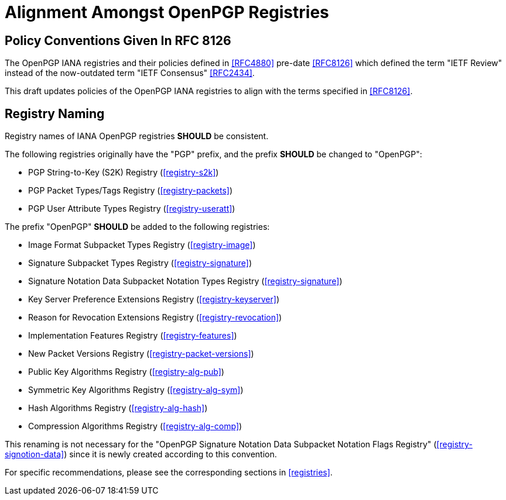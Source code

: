 = Alignment Amongst OpenPGP Registries

== Policy Conventions Given In RFC 8126

The OpenPGP IANA registries and their policies defined in <<RFC4880>>
pre-date <<RFC8126>> which defined the term "IETF Review" instead
of the now-outdated term "IETF Consensus" <<RFC2434>>.

This draft updates policies of the OpenPGP IANA registries to align
with the terms specified in <<RFC8126>>.

////
IANA [SHALL update/has updated] the following registries to use "IETF
Review" in place of "IETF Consensus":

* TODO <<RFC4880>>
////

== Registry Naming

Registry names of IANA OpenPGP registries *SHOULD* be consistent.

The following registries originally have the "PGP" prefix, and the prefix
*SHOULD* be changed to "OpenPGP":

* PGP String-to-Key (S2K) Registry (<<registry-s2k>>)

* PGP Packet Types/Tags Registry (<<registry-packets>>)

* PGP User Attribute Types Registry (<<registry-useratt>>)


The prefix "OpenPGP" *SHOULD* be added to the following registries:

* Image Format Subpacket Types Registry (<<registry-image>>)

* Signature Subpacket Types Registry (<<registry-signature>>)

* Signature Notation Data Subpacket Notation Types Registry
  (<<registry-signature>>)

* Key Server Preference Extensions Registry (<<registry-keyserver>>)

* Reason for Revocation Extensions Registry (<<registry-revocation>>)

* Implementation Features Registry (<<registry-features>>)

* New Packet Versions Registry (<<registry-packet-versions>>)

* Public Key Algorithms Registry (<<registry-alg-pub>>)

* Symmetric Key Algorithms Registry (<<registry-alg-sym>>)

* Hash Algorithms Registry (<<registry-alg-hash>>)

* Compression Algorithms Registry (<<registry-alg-comp>>)

This renaming is not necessary for the "OpenPGP Signature Notation
Data Subpacket Notation Flags Registry" (<<registry-signotion-data>>)
since it is newly created according to this convention.

For specific recommendations, please see the corresponding sections in
<<registries>>.

